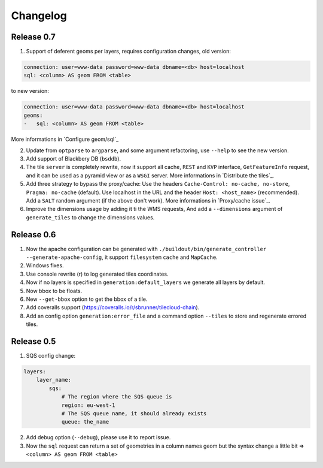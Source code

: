 Changelog
=========

Release 0.7
-----------

1. Support of deferent geoms per layers, requires configuration changes, old version:

.. code:: yaml

    connection: user=www-data password=www-data dbname=<db> host=localhost
    sql: <column> AS geom FROM <table>

to new version:

.. code:: yaml

    connection: user=www-data password=www-data dbname=<db> host=localhost
    geoms:
    -   sql: <column> AS geom FROM <table>

More informations in `Configure geom/sql`_

2. Update from ``optparse`` to ``argparse``, and some argument refactoring, use ``--help`` to see the new version.

3. Add support of Blackbery DB (``bsddb``).

4. The tile ``server`` is completely rewrite, now it support all cache,
   ``REST`` and ``KVP`` interface, ``GetFeatureInfo`` request,
   and it can be used as a pyramid view or as a ``WSGI`` server.
   More informations in `Distribute the tiles`_.

5. Add three strategy to bypass the proxy/cache: Use the headers
   ``Cache-Control: no-cache, no-store``, ``Pragma: no-cache`` (default).
   Use localhost in the URL and the header ``Host: <host_name>`` (recommended).
   Add a ``SALT`` random argument (if the above don't work).
   More informations in `Proxy/cache issue`_.

6. Improve the dimensions usage by adding it ti the WMS requests,
   And add a ``--dimensions`` argument of ``generate_tiles`` to change the dimensions values.


Release 0.6
-----------

1. Now the apache configuration can be generated with ``./buildout/bin/generate_controller --generate-apache-config``,
   it support ``filesystem`` ``cache`` and ``MapCache``.

2. Windows fixes.

3. Use console rewrite (\r) to log generated tiles coordinates.

4. Now if no layers is specified in ``generation:default_layers`` we generate all layers by default.

5. Now bbox to be floats.

6. New ``--get-bbox`` option to get the bbox of a tile.

7. Add coveralls support (https://coveralls.io/r/sbrunner/tilecloud-chain).

8. Add an config option ``generation:error_file`` and a command option ``--tiles``
   to store and regenerate errored tiles.


Release 0.5
-----------

1. SQS config change:

.. code:: yaml

    layers:
        layer_name:
            sqs:
                # The region where the SQS queue is
                region: eu-west-1
                # The SQS queue name, it should already exists
                queue: the_name

2. Add debug option (``--debug``), please use it to report issue.

3. Now the ``sql`` request can return a set of geometries in a column names geom
   but the syntax change a little bit => ``<column> AS geom FROM <table>``
